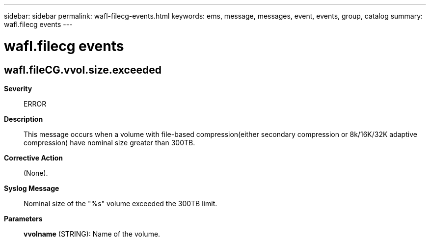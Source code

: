 ---
sidebar: sidebar
permalink: wafl-filecg-events.html
keywords: ems, message, messages, event, events, group, catalog
summary: wafl.filecg events
---

= wafl.filecg events
:toclevels: 1
:hardbreaks:
:nofooter:
:icons: font
:linkattrs:
:imagesdir: ./media/

== wafl.fileCG.vvol.size.exceeded
*Severity*::
ERROR
*Description*::
This message occurs when a volume with file-based compression(either secondary compression or 8k/16K/32K adaptive compression) have nominal size greater than 300TB.
*Corrective Action*::
(None).
*Syslog Message*::
Nominal size of the "%s" volume exceeded the 300TB limit.
*Parameters*::
*vvolname* (STRING): Name of the volume.
